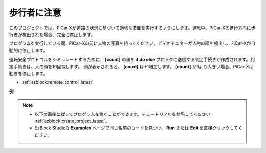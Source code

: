 歩行者に注意
=============================

このプロジェクトでは、PiCar-Xが道路の状況に基づいて適切な措置を実行するようにします。運転中、PiCar-Xの進行方向に歩行者が検出された場合、完全に停止します。

プログラムを実行している間、PiCar-Xの前に人物の写真を持ってください。ビデオモニターが人物の顔を検出し、PiCar-Xが自動的に停止します。

運転安全プロトコルをシミュレートするために、 **[count]** の値を **if do else** ブロックに送信する判定手続きが作成されます。判定手続きは、人の顔を10回探します。
顔が表示されると、 **[count]** は+1増加します。 **[count]** が3より大きい場合、PiCar-Xは動きを停止します。

* :ref:`ezblock:remote_control_latest`

.. image:: img/face_detection.PNG


**例**

.. note::

    * 以下の画像に従ってプログラムを書くことができます。チュートリアルを参照してください: :ref:`ezblock:create_project_latest`。
    * EzBlock Studioの **Examples** ページで同じ名前のコードを見つけ、 **Run** または **Edit** を直接クリックしてください。

.. image:: img/sp210512_185509.png
